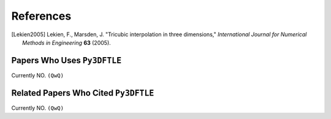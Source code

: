 .. _references:

References
==========

.. .. rubric:: References


.. [Lekien2005] Lekien, F., Marsden, J. "Tricubic interpolation in three dimensions," *International Journal for Numerical Methods in Engineering* **63** (2005).




Papers Who Uses ``Py3DFTLE``
-----------------------------

Currently NO. ``(QwQ)``

Related Papers Who Cited ``Py3DFTLE``
----------------------------------------

Currently NO. ``(QwQ)``